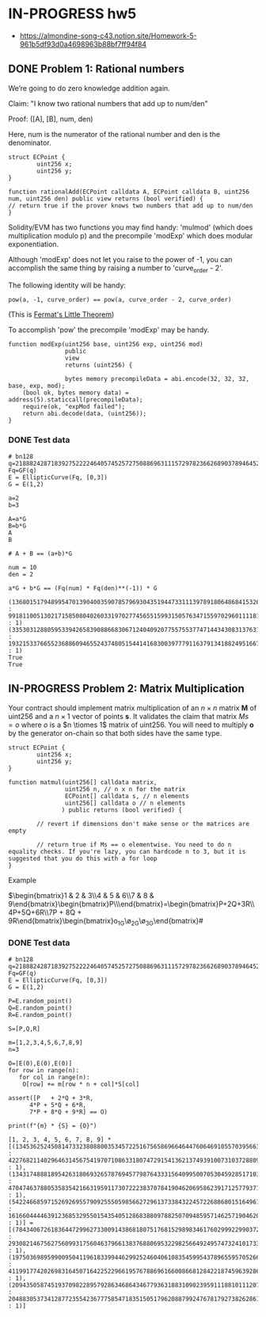 * IN-PROGRESS hw5
- https://almondine-song-c43.notion.site/Homework-5-961b5df93d0a4698963b88bf7ff94f84

** DONE Problem 1: Rational numbers

We’re going to do zero knowledge addition again.

Claim: "I know two rational numbers that add up to num/den"

Proof: ([A], [B], num, den)

Here, num is the numerator of the rational number and den is the denominator.

#+BEGIN_SRC Solidity
struct ECPoint {
        uint256 x;
        uint256 y;
}

function rationalAdd(ECPoint calldata A, ECPoint calldata B, uint256 num, uint256 den) public view returns (bool verified) {
// return true if the prover knows two numbers that add up to num/den
}
#+END_SRC

Solidity/EVM has two functions you may find handy: 'mulmod' (which does multiplication modulo p) and the precompile 'modExp' which does modular exponentiation.

Although 'modExp' does not let you raise to the power of -1, you can accomplish the same thing by raising a number to 'curve_order - 2'.

The following identity will be handy:

#+BEGIN_SRC
pow(a, -1, curve_order) == pow(a, curve_order - 2, curve_order)
#+END_SRC

(This is [[id:bfc4c13f-a0cf-4772-bdf9-1802b3ba7080][Fermat's Little Theorem]])

To accomplish 'pow' the precompile 'modExp' may be handy.

#+BEGIN_SRC Solidity
function modExp(uint256 base, uint256 exp, uint256 mod)
                public
                view
                returns (uint256) {

                bytes memory precompileData = abi.encode(32, 32, 32, base, exp, mod);
    (bool ok, bytes memory data) = address(5).staticcall(precompileData);
    require(ok, "expMod failed");
    return abi.decode(data, (uint256));
}
#+END_SRC

*** DONE Test data

#+BEGIN_SRC sage :session . :exports both
# bn128
q=21888242871839275222246405745257275088696311157297823662689037894645226208583
Fq=GF(q)
E = EllipticCurve(Fq, [0,3])
G = E(1,2)

a=2
b=3

A=a*G
B=b*G
A
B

# A + B == (a+b)*G

num = 10
den = 2

a*G + b*G == (Fq(num) * Fq(den)**(-1)) * G
#+END_SRC

#+RESULTS:
: (1368015179489954701390400359078579693043519447331113978918064868415326638035 : 9918110051302171585080402603319702774565515993150576347155970296011118125764 : 1)
: (3353031288059533942658390886683067124040920775575537747144343083137631628272 : 19321533766552368860946552437480515441416830039777911637913418824951667761761 : 1)
: True
: True

** IN-PROGRESS Problem 2: Matrix Multiplication

Your contract should implement matrix multiplication of an $n \times n$ matrix *M* of uint256 and a $n \times 1$ vector of points *s*.
It validates the claim that matrix $Ms = o$ where $o$ is a $n \tiomes 1$ matrix of uint256.
You will need to multiply *o* by the generator on-chain so that both sides have the same type.

#+BEGIN_SRC Solidity
struct ECPoint {
        uint256 x;
        uint256 y;
}

function matmul(uint256[] calldata matrix,
                uint256 n, // n x n for the matrix
                ECPoint[] calldata s, // n elements
                uint256[] calldata o // n elements
               ) public returns (bool verified) {

        // revert if dimensions don't make sense or the matrices are empty

        // return true if Ms == o elementwise. You need to do n equality checks. If you're lazy, you can hardcode n to 3, but it is suggested that you do this with a for loop
}
#+END_SRC

Example

$\begin{bmatrix}1 & 2 & 3\\4 & 5 & 6\\7 & 8 & 9\end{bmatrix}\begin{bmatrix}P\\Q\\R\end{bmatrix}=\begin{bmatrix}P+2Q+3R\\4P+5Q+6R\\7P + 8Q + 9R\end{bmatrix}\stackrel{?}{=}\begin{bmatrix}o_1G\\o_2G\\o_3G\end{bmatrix}#

*** DONE Test data

#+BEGIN_SRC sage :session . :exports both
# bn128
q=21888242871839275222246405745257275088696311157297823662689037894645226208583
Fq=GF(q)
E = EllipticCurve(Fq, [0,3])
G = E(1,2)

P=E.random_point()
Q=E.random_point()
R=E.random_point()

S=[P,Q,R]

m=[1,2,3,4,5,6,7,8,9]
n=3

O=[E(0),E(0),E(0)]
for row in range(n):
   for col in range(n):
    O[row] += m[row * n + col]*S[col]

assert([P   + 2*Q + 3*R,
      4*P + 5*Q + 6*R,
      7*P + 8*Q + 9*R] == O)

print(f"{m} * {S} = {O}")
#+END_SRC

#+RESULTS:
: [1, 2, 3, 4, 5, 6, 7, 8, 9] * [(13453625245081473323808800353457225167565869664644760646910557039566341930214 : 4227682114029646314567541970710863318074729154136213749391007310372880966063 : 1), (13431748881895426318069326578769457798764333156409950070530459285171032786037 : 4704746378805358354216631959117307222383707841904620695862391712577937195840 : 1), (542246685971526926955790925550598566272961373384322457226886801516496135350 : 1616604444639123685329550154354051286838809788250709485957146257190462073332 : 1)] = [(7843406726183644729962733009143868180751768152989834617602999229903720354689 : 2930821467562756099317560463796613837688069532298256649249574732410173337796 : 1), (19750369895990095041196183399446299252460406108354599543789655957052663063271 : 4119917742026983164507164225229661957678869616600866812842218745963928638665 : 1), (20943505874519370982289579286346864346779363188310902395911188101112078138376 : 20488305373412877235542367775854718351505179620887992476781792738262861432964 : 1)]
